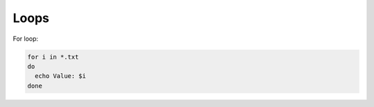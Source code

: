 Loops
=====

.. post:: 12/30/2020
   :tags: shell

For loop:

.. code::

   for i in *.txt
   do
     echo Value: $i
   done
